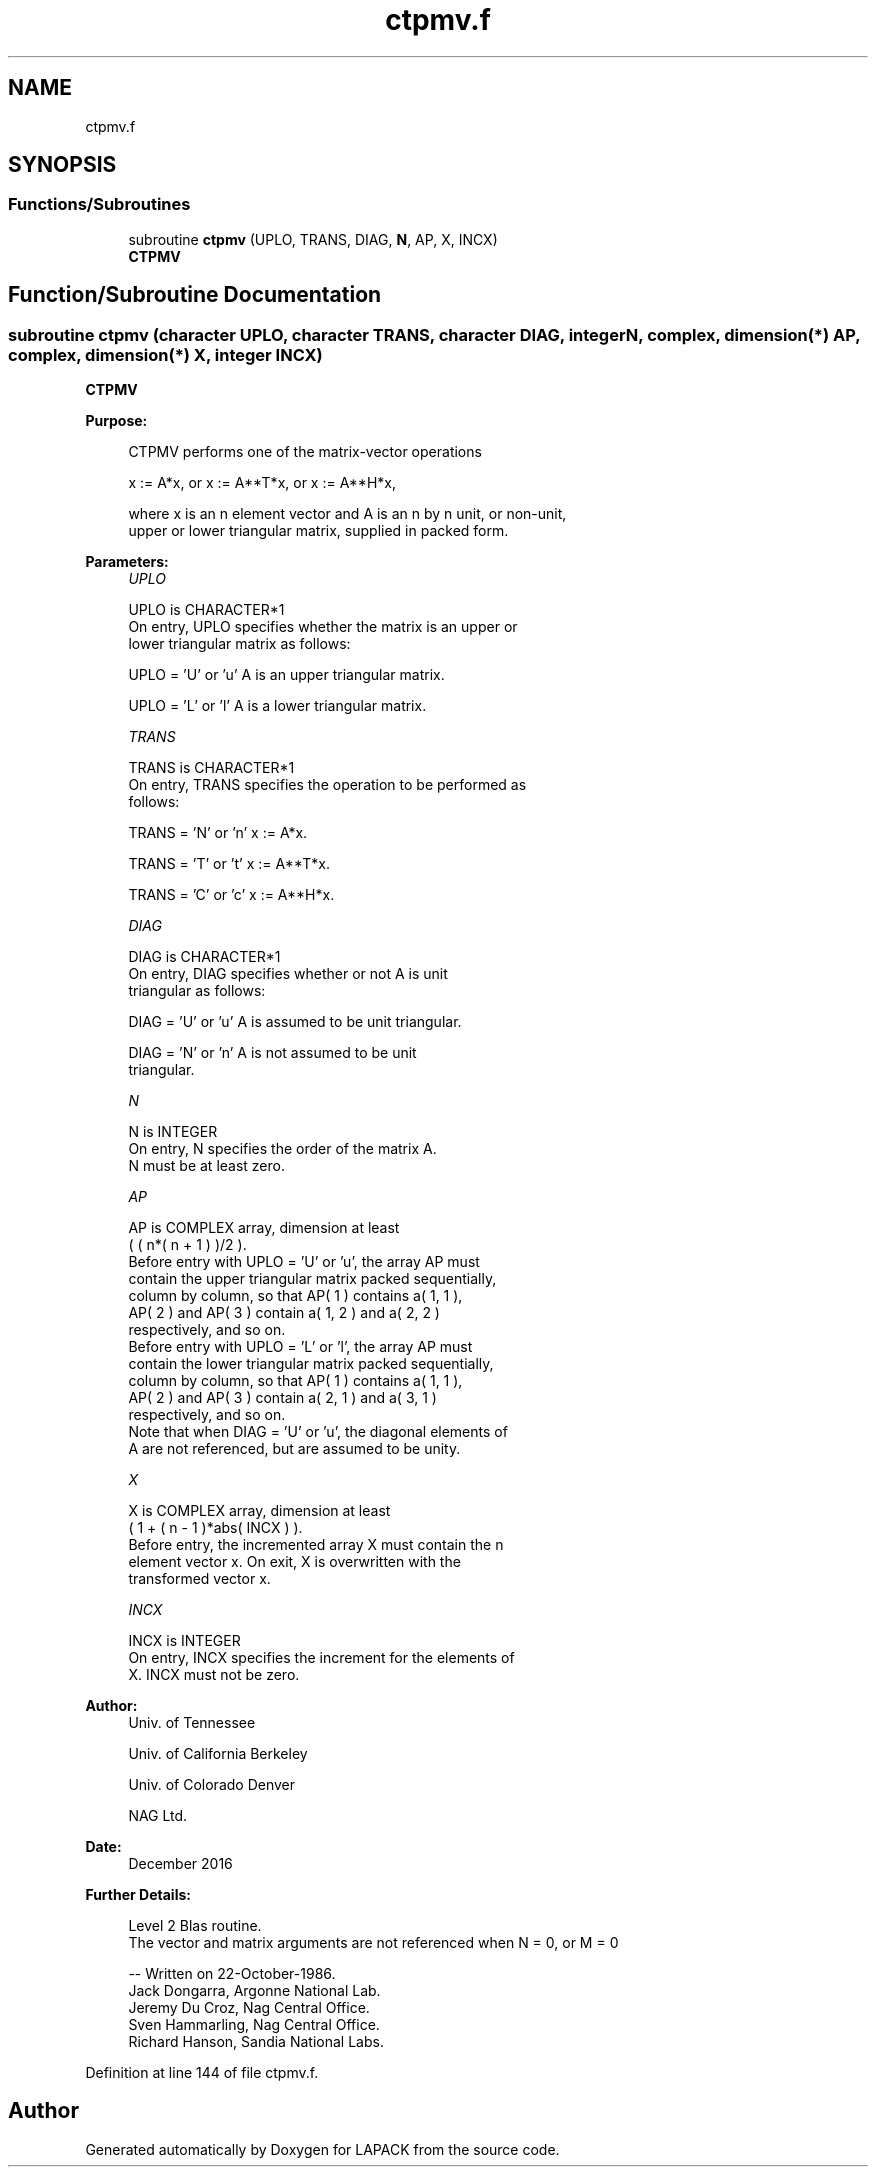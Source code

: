 .TH "ctpmv.f" 3 "Tue Nov 14 2017" "Version 3.8.0" "LAPACK" \" -*- nroff -*-
.ad l
.nh
.SH NAME
ctpmv.f
.SH SYNOPSIS
.br
.PP
.SS "Functions/Subroutines"

.in +1c
.ti -1c
.RI "subroutine \fBctpmv\fP (UPLO, TRANS, DIAG, \fBN\fP, AP, X, INCX)"
.br
.RI "\fBCTPMV\fP "
.in -1c
.SH "Function/Subroutine Documentation"
.PP 
.SS "subroutine ctpmv (character UPLO, character TRANS, character DIAG, integer N, complex, dimension(*) AP, complex, dimension(*) X, integer INCX)"

.PP
\fBCTPMV\fP 
.PP
\fBPurpose: \fP
.RS 4

.PP
.nf
 CTPMV  performs one of the matrix-vector operations

    x := A*x,   or   x := A**T*x,   or   x := A**H*x,

 where x is an n element vector and  A is an n by n unit, or non-unit,
 upper or lower triangular matrix, supplied in packed form.
.fi
.PP
 
.RE
.PP
\fBParameters:\fP
.RS 4
\fIUPLO\fP 
.PP
.nf
          UPLO is CHARACTER*1
           On entry, UPLO specifies whether the matrix is an upper or
           lower triangular matrix as follows:

              UPLO = 'U' or 'u'   A is an upper triangular matrix.

              UPLO = 'L' or 'l'   A is a lower triangular matrix.
.fi
.PP
.br
\fITRANS\fP 
.PP
.nf
          TRANS is CHARACTER*1
           On entry, TRANS specifies the operation to be performed as
           follows:

              TRANS = 'N' or 'n'   x := A*x.

              TRANS = 'T' or 't'   x := A**T*x.

              TRANS = 'C' or 'c'   x := A**H*x.
.fi
.PP
.br
\fIDIAG\fP 
.PP
.nf
          DIAG is CHARACTER*1
           On entry, DIAG specifies whether or not A is unit
           triangular as follows:

              DIAG = 'U' or 'u'   A is assumed to be unit triangular.

              DIAG = 'N' or 'n'   A is not assumed to be unit
                                  triangular.
.fi
.PP
.br
\fIN\fP 
.PP
.nf
          N is INTEGER
           On entry, N specifies the order of the matrix A.
           N must be at least zero.
.fi
.PP
.br
\fIAP\fP 
.PP
.nf
          AP is COMPLEX array, dimension at least
           ( ( n*( n + 1 ) )/2 ).
           Before entry with  UPLO = 'U' or 'u', the array AP must
           contain the upper triangular matrix packed sequentially,
           column by column, so that AP( 1 ) contains a( 1, 1 ),
           AP( 2 ) and AP( 3 ) contain a( 1, 2 ) and a( 2, 2 )
           respectively, and so on.
           Before entry with UPLO = 'L' or 'l', the array AP must
           contain the lower triangular matrix packed sequentially,
           column by column, so that AP( 1 ) contains a( 1, 1 ),
           AP( 2 ) and AP( 3 ) contain a( 2, 1 ) and a( 3, 1 )
           respectively, and so on.
           Note that when  DIAG = 'U' or 'u', the diagonal elements of
           A are not referenced, but are assumed to be unity.
.fi
.PP
.br
\fIX\fP 
.PP
.nf
          X is COMPLEX array, dimension at least
           ( 1 + ( n - 1 )*abs( INCX ) ).
           Before entry, the incremented array X must contain the n
           element vector x. On exit, X is overwritten with the
           transformed vector x.
.fi
.PP
.br
\fIINCX\fP 
.PP
.nf
          INCX is INTEGER
           On entry, INCX specifies the increment for the elements of
           X. INCX must not be zero.
.fi
.PP
 
.RE
.PP
\fBAuthor:\fP
.RS 4
Univ\&. of Tennessee 
.PP
Univ\&. of California Berkeley 
.PP
Univ\&. of Colorado Denver 
.PP
NAG Ltd\&. 
.RE
.PP
\fBDate:\fP
.RS 4
December 2016 
.RE
.PP
\fBFurther Details: \fP
.RS 4

.PP
.nf
  Level 2 Blas routine.
  The vector and matrix arguments are not referenced when N = 0, or M = 0

  -- Written on 22-October-1986.
     Jack Dongarra, Argonne National Lab.
     Jeremy Du Croz, Nag Central Office.
     Sven Hammarling, Nag Central Office.
     Richard Hanson, Sandia National Labs.
.fi
.PP
 
.RE
.PP

.PP
Definition at line 144 of file ctpmv\&.f\&.
.SH "Author"
.PP 
Generated automatically by Doxygen for LAPACK from the source code\&.
